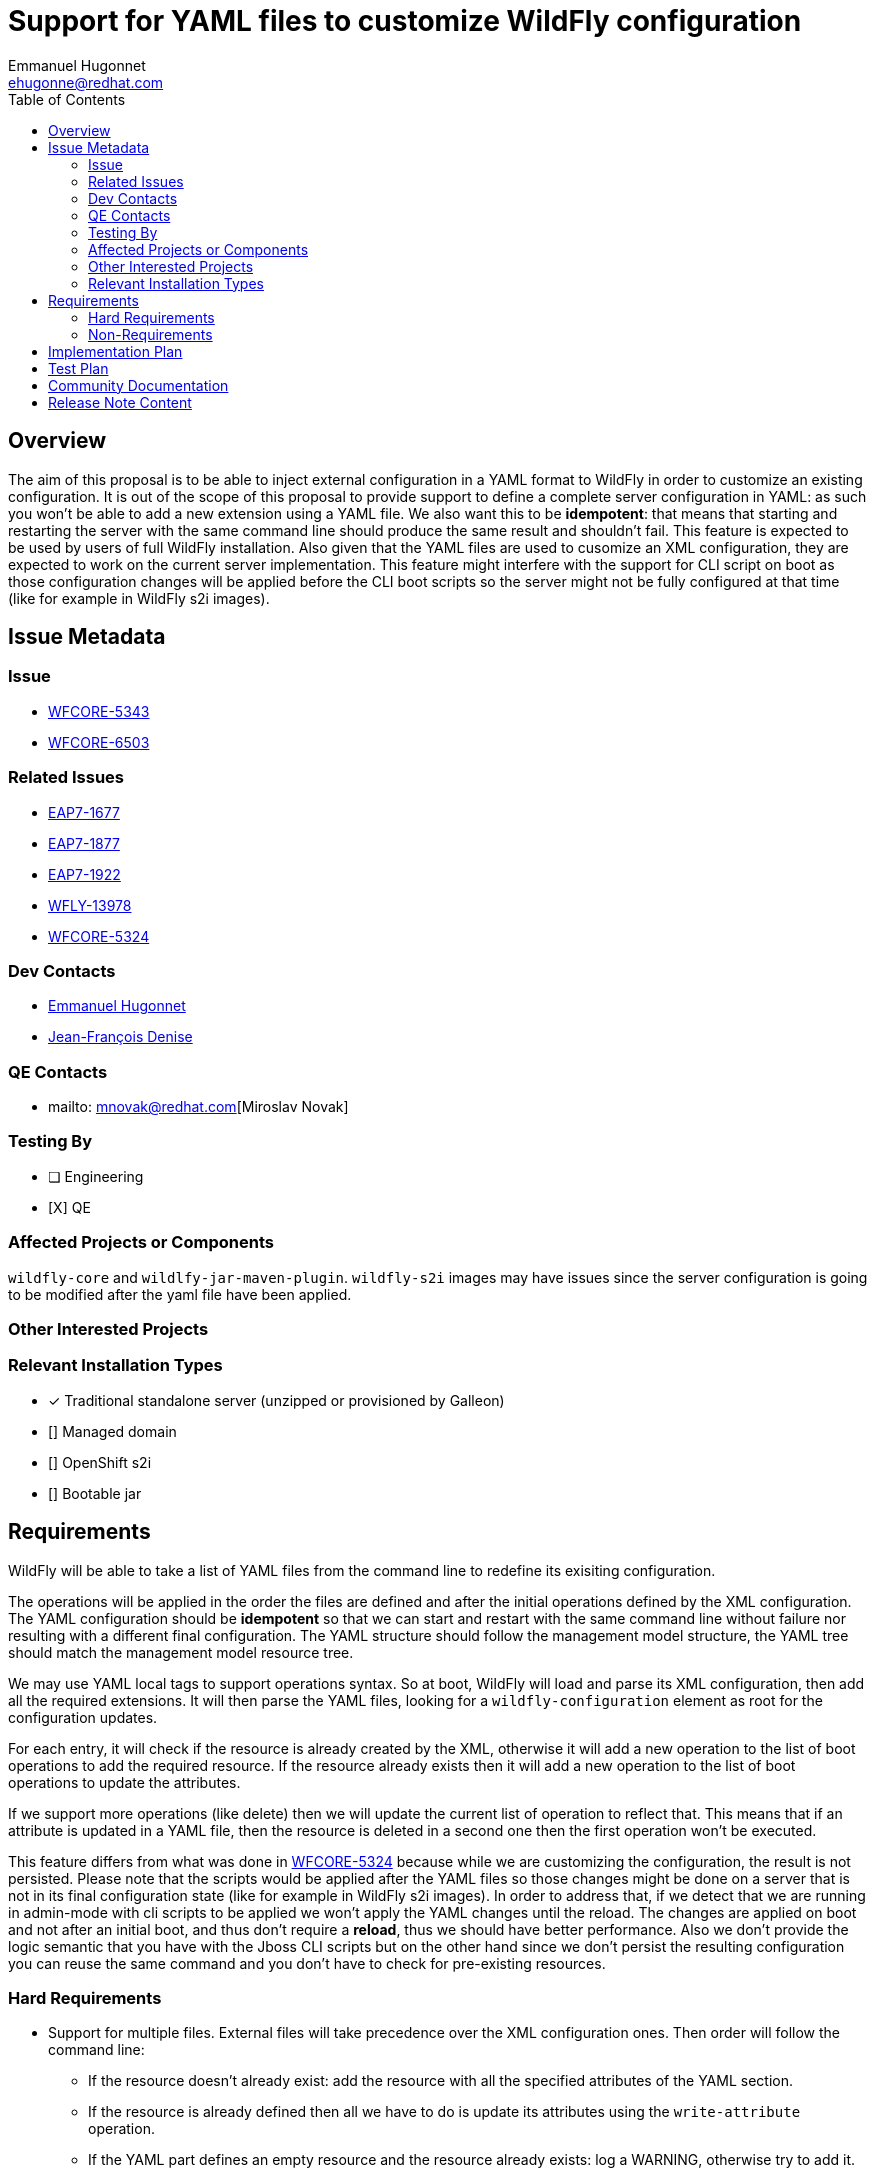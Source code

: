 = Support for YAML files to customize WildFly configuration
:author:            Emmanuel Hugonnet
:email:             ehugonne@redhat.com
:toc:               left
:icons:             font
:idprefix:
:idseparator:       -

== Overview

The aim of this proposal is to be able to inject external configuration in a YAML format to WildFly in order to customize an existing configuration.
It is out of the scope of this proposal to provide support to define a complete server configuration in YAML: as such you won't be able to add a new extension using a YAML file.
We also want this to be *idempotent*: that means that starting and restarting the server with the same command line should produce the same result and shouldn't fail.
This feature is expected to be used by users of full WildFly installation.
Also given that the YAML files are used to cusomize an XML configuration, they are expected to work on the current server implementation.
This feature might interfere with the support for CLI script on boot as those configuration changes will be applied before the CLI boot scripts so the server might not be fully configured at that time (like for example in WildFly s2i images).

== Issue Metadata

=== Issue

* https://issues.redhat.com/browse/WFCORE-5343[WFCORE-5343]
* https://issues.redhat.com/browse/WFCORE-6503[WFCORE-6503]

=== Related Issues

* https://issues.redhat.com/browse/EAP7-1677[EAP7-1677]
* https://issues.redhat.com/browse/EAP7-1877[EAP7-1877]
* https://issues.redhat.com/browse/EAP7-1922[EAP7-1922]
* https://issues.redhat.com/browse/WFLY-13978[WFLY-13978]
* https://issues.redhat.com/browse/WFCORE-5324[WFCORE-5324]

=== Dev Contacts

* mailto:{email}[{author}]
* mailto:jdenise@redhat.com[Jean-François Denise]

=== QE Contacts

* mailto: mnovak@redhat.com[Miroslav Novak]

=== Testing By
// Put an x in the relevant field to indicate if testing will be done by Engineering or QE. 
// Discuss with QE during the Kickoff state to decide this
* [ ] Engineering

* [X] QE

=== Affected Projects or Components

`wildfly-core` and `wildlfy-jar-maven-plugin`.
`wildfly-s2i` images may have issues since the server configuration is going to be modified after the yaml file have been applied.

=== Other Interested Projects

=== Relevant Installation Types
// Remove the x next to the relevant field if the feature in question is not relevant
// to that kind of WildFly installation
* [x] Traditional standalone server (unzipped or provisioned by Galleon)

* [] Managed domain

* [] OpenShift s2i

* [] Bootable jar

== Requirements

WildFly will be able to take a list of YAML files from the command line to redefine its exisiting configuration.

The operations will be applied in the order the files are defined and after the initial operations defined by the XML configuration.
The YAML configuration should be *idempotent* so that we can start and restart with the same command line without failure nor resulting with a different final configuration.
The YAML structure should follow the management model structure, the YAML tree should match the management model resource tree.

We may use YAML local tags to support operations syntax.
So at boot, WildFly will load and parse its XML configuration, then add all the required extensions. It will then parse the YAML files, looking for a `wildfly-configuration` element as root for the configuration updates.

For each entry, it will check if the resource is already created by the XML, otherwise it will add a new operation to the list of boot operations to add the required resource.
If the resource already exists then it will add a new operation to the list of boot operations to update the attributes.

If we support more operations (like delete) then we will update the current list of operation to reflect that. This means that if an attribute is updated in a YAML file, then the resource is deleted in a second one then the first operation won't be executed.

This feature differs from what was done in https://issues.redhat.com/browse/WFCORE-5324[WFCORE-5324] because while we are customizing the configuration, the result is not persisted.
Please note that the scripts would be applied after the YAML files so those changes might be done on a server that is not in its final configuration state (like for example in WildFly s2i images). In order to address that, if we detect that we are running in admin-mode with cli scripts to be applied we won't apply the YAML changes until the reload.
The changes are applied on boot and not after an initial boot, and thus don't require a *reload*, thus we should have better performance.
Also we don't provide the logic semantic that you have with the Jboss CLI scripts but on the other hand since we don't persist the resulting configuration you can reuse the same command and you don't have to check for pre-existing resources.

=== Hard Requirements

* Support for multiple files.
External files will take precedence over the XML configuration ones. Then order will follow the command line: 
- If the resource doesn't already exist: add the resource with all the specified attributes of the YAML section.
- If the resource is already defined then all we have to do is update its attributes using the `write-attribute` operation.
- If the YAML part defines an empty resource and the resource already exists: log a WARNING, otherwise try to add it.
- If the YAML is incorrect: like defining an non-existing attribute or child resource we should fail.

* Undefine attribute: using a YAML tag !undefine. For example:
----
wildfly-configuration:
    subsystem:
        logging:
          console-handler:
            CONSOLE: 
              named-formatter: COLOR_PATTERN
              level: !undefine
----
Using a null value is not 'doable' as we have attribute where the 'null' value is significant. This is the proper way to 'remove' an attribute value.

* Allow setting null if a value is empty and the attribute is null-significant.
* Allow support to remove resources using a YAML tag !remove. For example:
----
wildfly-configuration:
    subsystem:
        microprofile-jwt-smallrye: !remove
----
The remove operation would remove all the resource children related operations. Thus removing a subsystem will ensure that any operation related to a resource of said subsystem won't be applied at all during the boot, even those defined beforehand. Of course if the resource is defined afterwards it will get added again.
Note that the `!remove` operation is only for resources and not for attributes. If you want to 'remove' an attribute the proper way is to `!undefine` it.


* Allow support for adding elements to list and supporting indexes.
A YAML sequence of the elements to be added is expected.
----
  permission-set:
    default-permissions: 
      permissions: !list-add 
        - class-name: org.wildfly.transaction.client.RemoteTransactionPermission
          module: org.wildfly.transaction.client
          target-name: "*"
          index: 0
----
* Paths can be absolute, relative to the current execution directory or relative to the standalone configuration directory.
* Support *unmanaged* deployments as those don't have an impact on anything except the configuration. 
* Managed deployments are not supported and any description of such a deployment must fail.
* Allow to define a size limit for YAML files using `-Dorg.wildfly.configuration.extension.yaml.codepoint.limit=`.

=== Non-Requirements

The goal of the YAML files is to be able to customize an existing configuration. It is not here to replace the existing configuration support with XML. As such we won't support part of the management model.

Only those elements would be *supported*:

- core-service
- interface
- socket-binding-group
- subsystem
- system-property
- deployment: to add *unmanaged* deployments to the server.

That means that at least those entries would be *ignored*:

 - extension: to add extension to the server as this might require modules which can be missing.
 - deployment: to add *managed* deployments to the server as this requires more than just some configuration.
 - deployment-overlay: to add deployment-overlays to the server as this requires more than just some configuration.
 - path: since those should already have been defined when the YAML files are parsed.
 
As this configuration extension is for a *standalone server* only this *won't be supported in domain mode*.

Because we need to support expressions, it might be complex to get a JSON schema describing the YAML files for IDE completion. Also such a schema would be really big and would be really difficult to maintain or verify.

While the YAML configuration files aim to be able to be resused across versions, it depends mostly on the evolution of the configuration meta model which is out of the scope of this initial proposition.
If an attribute or a resource changes across version are such that the YAML extension can't find it (like a resource moving in the tree or an attribute being removed or renamed) then the YAML configuration will become stale and will have to be updated accordingly.
*So the feature doesn't aim to be retro-compatible*. We might provide a tool to migrate the YAML configuration files in the future.

== Implementation Plan

If we are processing YAML files then the server is in *read-only* mode: that makes idempotence easy to achieve. We could persist the resulting configuration after boot so that we wouldn't be in read-only mode but then what is the purpose of the YAML files after the 1st execution ?
We are going to process the YAML files to get a list of operations to be applied at boot after the operations defined in the XML configuration file. That means that when we are processing the YAML files we don't have access to the model that was persisted in the XML configuration file.
What we are going to do is use the boot operations to define what to do with what is described in the YAML files.

In the YAML tree we can check if the node is matching a resource or an attribute.
If it is a resource then we check if there are boot operations for this address, if such is the case then we have to process the attributes, otherwise that means that we need to create the resource.
To create a resource we will look into the YAML subtree for the attributes that are defined, and add an `add` operation for it.

If the resource is created then we look for its attributes that are writable in the YAML subtree and add a `write-attribute` operation for each of them. That means that we need to have every element in a list since we are not using `list-add` in this case.

Then we process the sub-resources if any exist.

We should be able to get the effective XML file (using the `read-config-as-xml` operation) to validate the result of our YAML configuration.

In order to behave properly with boot cli scripts, if we detect that we are running in admin mode with cli scripts to be applied we won't apply the YAML changes until the reload.

Managed deployments are not supported and any description of such a deployment must fail.
The deployment description must follow the resource definition, this means that we must have a `content` key with a list of values (even if in practice only the first value will be used).
Sample description of a correct deployment:
----
wildfly-configuration:
    deployment:
        test.jar:
            content:
                - 
                    path: test.jar
                    relative-to: jboss.server.base.dir
                    archive: true
        hello.jar:
            content:
                - 
                    path: test.jar
                    relative-to: jboss.server.base.dir
                    archive: true
----

But such a description must fail:
----
wildfly-configuration:
    deployment:
        test.jar:
            content:
                - 
                    path: test.jar
                    relative-to: jboss.server.base.dir
                    archive: true
        hello.jar:
            content:
                -
                    empty: true
----

Note that any failure will cause the boot to fail, thus this description will fail with an IllegalArgumentException describing the failure.

== Test Plan

org.jboss.as.test.manualmode.management.persistence.yaml.YamlExtensionTestCase in the manual test suite holds most of the testing:

 * YamlExtensionTestCase#testNoYaml: `-y`, no yaml file(s) defined
 * YamlExtensionTestCase#testSimpleYaml: checking thata single yaml file is properly applied.
 * YamlExtensionTestCase#testAttributeOverrideByTwoYamlFiles: checking that multiple yaml files are properly applied.
 * YamlExtensionTestCase#testSimpleYaml#testAddingResourceWithOverridingAttributesByTwoYamlFiles: checking that removing then adding a resource works.
 * YamlExtensionTestCase#testYamlOperations: test the proper behaviour of the tags `!undefine`, `!remove` and `!list-add`).
 * YamlExtensionTestCase#testUndefineNonExistentAttributeYamlOperations checks that you can't undefined something that doesn't exist.
 * YamlExtensionTestCase#testListAddOperationToStringFails: test that adding a wrong type element fails.
 * YamlExtensionTestCase#testListAddOperationToNonExistentResourceFails: test that adding an elemnt to a unexisting attribute fails.
 * YamlExtensionTestCase#testReplacingResourceByEmptyResourceLogsWarning: test tha adding an empty resource via YAML logs a warning.
 * YamlExtensionTestCase#testSimpleYamlWithReload checks that the YAML changes are not persisted.
 * YamlExtensionTestCase#testSimpleYamlWithCliBootOps: checks that YAML and cli scripts are working properly together.
 * YamlExtensionTestCase#testSimpleYaml#testDeploymentYaml: checks that adding unmanaged deployments via YAML works.
 * YamlExtensionTestCasetestServerStartFailedForManagedDeployment: checks that managed deployments can't be added via YAML.
 * YamlExtensionTestCase#testAddingExtensionPathDeploymentOverlayYamlLogsWarnings: checks that path, extension and deployment-overlay can't be added via YAML.


== Community Documentation

https://www.wildfly.org/news/2022/04/26/YAML-configuration-extension/
https://github.com/wildfly/wildfly/pull/17970[WildFly Documentation PR for unmanaged deployments]
////
Generally a feature should have documentation as part of the PR to wildfly master, or as a follow up PR if the feature is in wildfly-core. In some cases though the documentation belongs more in a component, or does not need any documentation. Indicate which of these will happen.
////
== Release Note Content
////
Draft verbiage for up to a few sentences on the feature for inclusion in the
Release Note blog article for the release that first includes this feature. 
Example article: http://wildfly.org/news/2018/08/30/WildFly14-Final-Released/.
This content will be edited, so there is no need to make it perfect or discuss
what release it appears in.  "See Overview" is acceptable if the overview is
suitable. For simple features best covered as an item in a bullet-point list 
of features containing a few words on each, use "Bullet point: <The few words>" 
////
